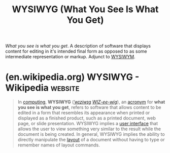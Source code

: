 :PROPERTIES:
:ID:       e4458b32-801d-48b8-8fa5-b021c7406e2d
:END:
#+title: WYSIWYG (What You See Is What You Get)
#+filetags: :human_interaction:computer_science:design:

/What you see is what you get/.  A description of software that displays content for editing in it's intended final form as opposed to as some intermediate representation or markup.  Adjunct to [[id:348bc7ac-4d8d-4fae-8e25-97ae9fd957a8][WYSIWYM]].
* (en.wikipedia.org) WYSIWYG - Wikipedia                            :website:
:PROPERTIES:
:ID:       6a0fedd8-77cb-48ff-a1cd-4b455e1eca01
:ROAM_REFS: https://en.wikipedia.org/wiki/WYSIWYG
:END:

#+begin_quote
  In [[https://en.wikipedia.org/wiki/Computing][computing]], *WYSIWYG* ([[https://en.wikipedia.org/wiki/Help:IPA/English][/ˈwɪziwɪɡ/]] [[https://en.wikipedia.org/wiki/Help:Pronunciation_respelling_key][/WIZ-ee-wig/]]), an [[https://en.wikipedia.org/wiki/Acronym][acronym]] for *what you see is what you get*, refers to software that allows content to be edited in a form that resembles its appearance when printed or displayed as a finished product, such as a printed document, web page, or slide presentation.  WYSIWYG implies a [[https://en.wikipedia.org/wiki/User_interface][user interface]] that allows the user to view something very similar to the result while the document is being created.  In general, WYSIWYG implies the ability to directly manipulate the [[https://en.wikipedia.org/wiki/Page_layout][layout]] of a document without having to type or remember names of layout commands.
#+end_quote

